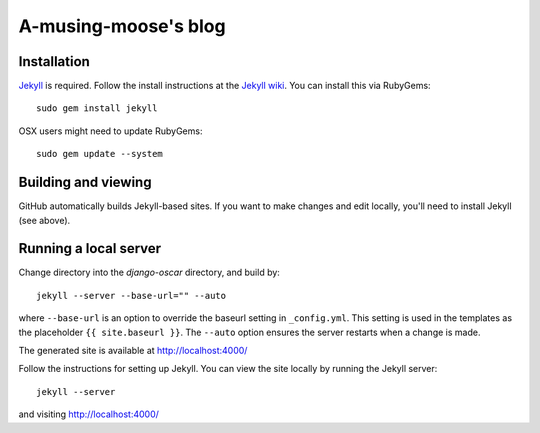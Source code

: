 =====================
A-musing-moose's blog
=====================

Installation
------------

`Jekyll`_ is required. Follow the install instructions at the `Jekyll wiki`_.
You can install this via RubyGems::

    sudo gem install jekyll

.. _`Jekyll`: https://github.com/mojombo/jekyll/
.. _`Jekyll wiki`: https://github.com/mojombo/jekyll/wiki/Install

OSX users might need to update RubyGems::

    sudo gem update --system

Building and viewing
--------------------

GitHub automatically builds Jekyll-based sites. If you want to make changes and
edit locally, you'll need to install Jekyll (see above).

Running a local server
----------------------

Change directory into the `django-oscar` directory, and build by::

    jekyll --server --base-url="" --auto
    
where ``--base-url`` is an option to override the baseurl setting in
``_config.yml``. This setting is used in the templates as the placeholder ``{{
site.baseurl }}``.  The ``--auto`` option ensures the server restarts when a 
change is made.

The generated site is available at http://localhost:4000/

Follow the instructions for setting up Jekyll.  You can view the site locally
by running the Jekyll server::

    jekyll --server

and visiting http://localhost:4000/
